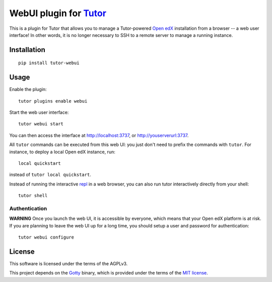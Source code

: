 WebUI plugin for `Tutor <https://docs.tutor.overhang.io>`__
============================================================

This is a plugin for Tutor that allows you to manage a Tutor-powered `Open edX <https://open.edx.org/>`__ installation from a browser -- a web user interface! In other words, it is no longer necessary to SSH to a remote server to manage a running instance.

Installation
------------

::

    pip install tutor-webui

Usage
-----

Enable the plugin::

    tutor plugins enable webui

Start the web user interface::

    tutor webui start

You can then access the interface at http://localhost:3737, or http://youserverurl:3737.

.. image:: https://overhang.io/static/catalog/screenshots/webui.png

All ``tutor`` commands can be executed from this web UI: you just don't need to prefix the commands with ``tutor``. For instance, to deploy a local Open edX instance, run::

    local quickstart

instead of ``tutor local quickstart``.

Instead of running the interactive `repl <https://en.wikipedia.org/wiki/Read%E2%80%93eval%E2%80%93print_loop>`__ in a web browser, you can also run tutor interactively directly from your shell::

    tutor shell

Authentication
~~~~~~~~~~~~~~

**WARNING** Once you launch the web UI, it is accessible by everyone, which means that your Open edX platform is at risk. If you are planning to leave the web UI up for a long time, you should setup a user and password for authentication::

    tutor webui configure

License
-------

This software is licensed under the terms of the AGPLv3.

This project depends on the `Gotty <https://github.com/yudai/gotty/>`_ binary, which is provided under the terms of the `MIT license <https://github.com/yudai/gotty/blob/master/LICENSE>`_.

